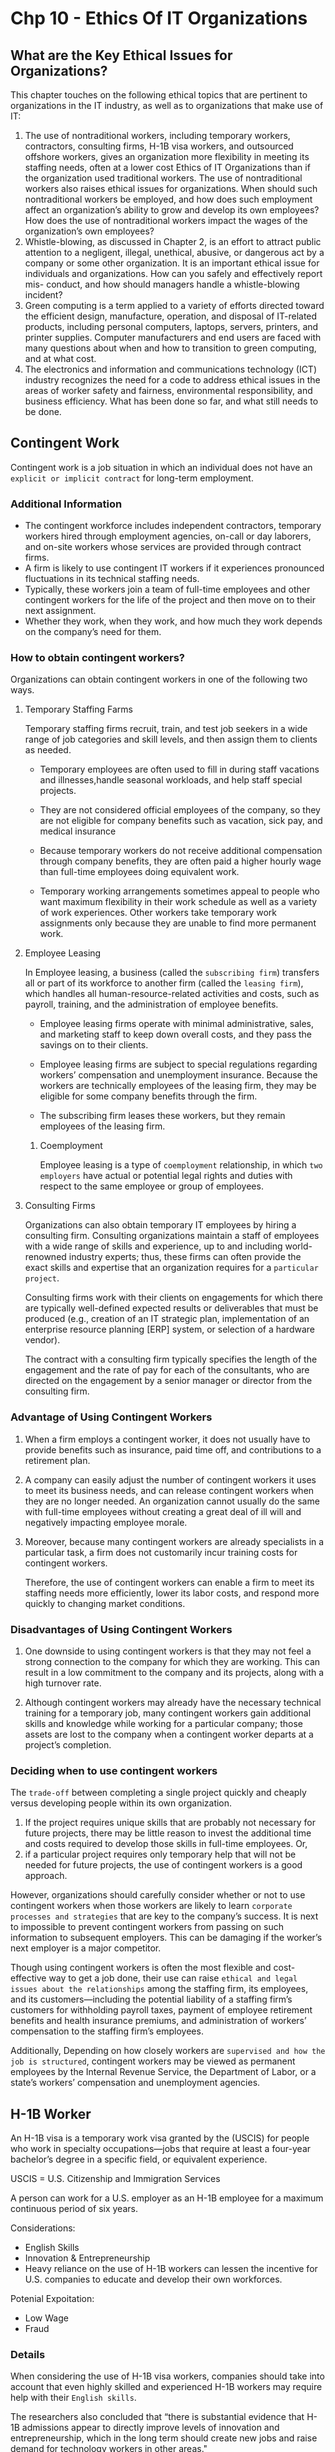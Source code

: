 * Chp 10 - Ethics Of IT Organizations
** What are the Key Ethical Issues for Organizations?
This chapter touches on the following ethical topics that are pertinent to organizations in the IT industry, as well as to organizations that make use of IT:

1. The use of nontraditional workers, including temporary workers, contractors, consulting firms, H-1B visa workers, and outsourced offshore workers, gives an organization more flexibility in meeting its staffing needs, often at a lower cost Ethics of IT Organizations than if the organization used traditional workers. The use of nontraditional workers also raises ethical issues for organizations. When should such nontraditional workers be employed, and how does such employment affect an organization’s ability to grow and develop its own employees? How does the use of nontraditional workers impact the wages of the organization’s own employees?
2. Whistle-blowing, as discussed in Chapter 2, is an effort to attract public attention to a negligent, illegal, unethical, abusive, or dangerous act by a company or some other organization. It is an important ethical issue for individuals and organizations. How can you safely and effectively report mis- conduct, and how should managers handle a whistle-blowing incident?
3. Green computing is a term applied to a variety of efforts directed toward the efficient design, manufacture, operation, and disposal of IT-related products, including personal computers, laptops, servers, printers, and printer supplies. Computer manufacturers and end users are faced with many questions about when and how to transition to green computing, and at what cost.
4. The electronics and information and communications technology (ICT) industry recognizes the need for a code to address ethical issues in the areas of worker safety and fairness, environmental responsibility, and business efficiency. What has been done so far, and what still needs to be done.

** Contingent Work
Contingent work is a job situation in which an individual does not have an ~explicit or implicit contract~ for long-term employment.
*** Additional Information
- The contingent workforce includes independent contractors, temporary workers hired through employment agencies, on-call or day laborers, and on-site workers whose services are provided through contract firms.
- A firm is likely to use contingent IT workers if it experiences pronounced fluctuations in its technical staffing needs.
- Typically, these workers join a team of full-time employees and other contingent workers for the life of the project and then move on to their next assignment.
- Whether they work, when they work, and how much they work depends on the company’s need for them.
*** How to obtain contingent workers?
Organizations can obtain contingent workers in one of the following two ways.
  
**** Temporary Staffing Farms
   Temporary staffing firms recruit, train, and test job seekers in a wide range of job categories and skill levels, and then assign them to clients as needed.


- Temporary employees are often used to fill in during staff vacations and illnesses,handle seasonal workloads, and help staff special projects.

- They are not considered official employees of the company, so they are not eligible for company benefits such as vacation, sick pay, and medical insurance

- Because temporary workers do not receive additional compensation through company benefits, they are often paid a higher hourly wage than full-time employees doing equivalent work.

- Temporary working arrangements sometimes appeal to people who want maximum flexibility in their work schedule as well as a variety of work experiences. Other workers take temporary work assignments only because they are unable to find more permanent work.

**** Employee Leasing
In Employee leasing, a business (called the ~subscribing firm~) transfers all or part of its workforce to another firm (called the ~leasing firm~), which handles all human-resource-related activities and costs, such as payroll, training, and the administration of employee benefits.

- Employee leasing firms operate with minimal administrative, sales, and marketing staff to keep down overall costs, and they pass the savings on to their clients.
- Employee leasing firms are subject to special regulations regarding workers’ compensation and unemployment insurance. Because the workers are technically employees of the leasing firm, they may be eligible for some company benefits through the firm.

- The subscribing firm leases these workers, but they remain employees of the leasing firm.

***** Coemployment
Employee leasing is a type of ~coemployment~ relationship, in which ~two employers~ have actual or potential legal rights and duties with respect to the same employee or group of employees.

**** Consulting Firms
Organizations can also obtain temporary IT employees by hiring a consulting firm. Consulting organizations maintain a staff of employees with a wide range of skills and experience, up to and including world-renowned industry experts; thus, these firms can often provide the exact skills and expertise that an organization requires for a ~particular project~.

Consulting firms work with their clients on engagements for which there are typically well-defined expected results or deliverables that must be produced (e.g., creation of an IT strategic plan, implementation of an enterprise resource planning [ERP] system, or selection of a hardware vendor).

The contract with a consulting firm typically specifies the length of the engagement and the rate of pay for each of the consultants, who are directed on the engagement by a senior manager or director from the consulting firm. 

*** Advantage of Using Contingent Workers
1. When a firm employs a contingent worker, it does not usually have to provide benefits such as insurance, paid time off, and contributions to a retirement plan.

2. A company can easily adjust the number of contingent workers it uses to meet its business needs, and can release contingent workers when they are no longer needed. An organization cannot usually do the same with full-time employees without creating a great deal of ill will and negatively impacting employee morale.

3. Moreover, because many contingent workers are already specialists in a particular task, a firm does not customarily incur training costs for contingent workers.

 Therefore, the use of contingent workers can enable a firm to meet its staffing needs more efficiently, lower its labor costs, and respond more quickly to changing market conditions.

*** Disadvantages of Using Contingent Workers
1. One downside to using contingent workers is that they may not feel a strong connection to the company for which they are working. This can result in a low commitment to the company and its projects, along with a high turnover rate.

2. Although contingent workers may already have the necessary technical training for a temporary job, many contingent workers gain additional skills and knowledge while working for a particular company; those assets are lost to the company when a contingent worker departs at a project’s completion.

*** Deciding when to use contingent workers
The ~trade-off~ between completing a single project quickly and cheaply versus developing people within its own organization.

1. If the project requires unique skills that are probably not necessary for future projects, there may be little reason to invest the additional time and costs required to develop those skills in full-time employees. Or,
2. if a particular project requires only temporary help that will not be needed for future projects, the use of contingent workers is a good approach.


However, organizations should carefully consider whether or not to use contingent workers when those workers are likely to learn ~corporate processes and strategies~ that are key to the company’s success. It is next to impossible to prevent contingent workers from passing on such information to subsequent employers. This can be damaging if the worker’s next employer is a major competitor.

Though using contingent workers is often the most flexible and cost-effective way to get a job done, their use can raise ~ethical and legal issues about the relationships~ among the staffing firm, its employees, and its customers—including the potential liability of a staffing firm’s customers for withholding payroll taxes, payment of employee retirement benefits and health insurance premiums, and administration of workers’ compensation to the staffing firm’s employees.

Additionally, Depending on how closely workers are ~supervised and how the job is structured~, contingent workers may be viewed as permanent employees by the Internal Revenue Service, the Department of Labor, or a state’s workers’ compensation and unemployment agencies.

** H-1B Worker
An H-1B visa is a temporary work visa granted by the  (USCIS) for people who work in specialty occupations—jobs that require at least a four-year bachelor’s degree in a specific field, or equivalent experience.

USCIS = U.S. Citizenship and Immigration Services

A person can work for a U.S. employer as an H-1B employee for a maximum continuous period of six years.

Considerations:
- English Skills
- Innovation & Entrepreneurship
- Heavy reliance on the use of H-1B workers can lessen the incentive for U.S. companies to educate and develop their own workforces.

Potenial Expoitation:
- Low Wage
- Fraud

*** Details
When considering the use of H-1B visa workers, companies should take into account that even highly skilled and experienced H-1B workers may require help with their ~English skills~.


The researchers also concluded that “there is substantial evidence that H-1B admissions appear to directly improve levels of innovation and entrepreneurship, which in the long term should create new jobs and raise demand for technology workers in other areas."

**** Using H-1B Workers Instead of U.S. Workers
In order to compete in the global economy, U.S. firms must be able to attract the best and brightest workers from all over the world. Most H-1B workers are brought to the United States to fill a legitimate gap that cannot be filled from the existing pool of workers.

However, there are some managers who reason that as long as skilled foreign workers can be found to fill critical positions, ~why invest thousands of dollars and months of training to develop their current U.S. workers?~ Heavy reliance on the use of H-1B workers can lessen the incentive for U.S. companies to educate and develop their own workforces.

** Outsourcing
Outsourcing is a long-term business arrangement in which a company contracts for services with an ~outside organization~ that has expertise in providing a specific function.

- Coemployment legal issues are minimal.
- Speeding up project schedeule.

Offshore outsourcing is a form of outsourcing in which the services are provided by an organization whose employees are in a ~foreign country.~
- Low-cost foreign countries

Organizations must consider many factors when deciding where to locate outsourcing activities.
- Political Unrest in foreign country
- Global Services Location Index

Pros And Cons of Offshore Outsourcing:
1. 24 hour workday
2. Lower cost
3. It takes years of ongoing effort and a large upfront investment to develop a good relationship with an offshore outsourcing firm.
4. Finding a reputable vendor can be difficult for medium or small firms that lack experience in identifying and vetting contractors.
5. The trade-offs between using offshore outsourcing firms and devoting money and time to retain and develop their own staff
6. A company loses the knowledge and experience gained by outsourced workers when those workers are reassigned after a project’s completion.
7. Cultural and language differences
8. The compromising of customer data

*** Details
Coemployment legal problems with outsourcing are minimal, because the company that contracts for the services does not generally supervise or control the contractor’s employees. The primary rationale for outsourcing is to lower costs, but companies also use it to obtain strategic flexibility and to keep their staff focused on the company’s core competencies.
**** Offshore Outsourcing
Offshore outsourcing is a form of outsourcing in which the services are provided by an organization whose employees are in a ~foreign country.~

1. Any work done at a relatively high cost in the United States may become a candidate for offshore outsourcing—not just IT work. However, IT professionals in particular can do much of their work anywhere.

As more businesses move their key processes offshore, U.S. IT service providers are forced to lower prices. Many U.S. software firms set up development centers in low-cost foreign countries where they have access to a large pool of well-trained candidates

Organizations must consider many factors when deciding where to locate outsourcing
activities.
- Political Unrest in foreign country
- Global Services Location Index

***** Pros of Offshore Outsouring
- Wages that an American worker might consider low represent an excellent salary in many
other parts of the world, and some companies feel they would be foolish not to exploit such
an opportunity. Why pay a U.S. IT worker a six-figure salary, they reason, when they can
use offshore outsourcing to hire three India-based workers for the same cost? However, this
attitude might represent a short-term point of view—offshore demand is driving up salaries
in India by roughly 15 percent per year. Because of this, Indian offshore suppliers have
begun to charge more for their services. The cost advantage for offshore outsourcing to India
used to be 6:1 or more—you could hire six Indian IT workers for the cost of one U.S. IT
worker. The cost advantage is shrinking, and once it reaches about 1.5:1, the cost savings
will no longer be much of an incentive for U.S. offshore outsourcing to India.

- “24-hour workday”
- 
***** Cons of Offshore Outsourcing
In addition, organizations often find it takes years of ongoing effort and a large up-front investment to develop a good working relationship with an offshore outsourcing firm. Finding a reputable vendor can be especially difficult for a small or midsized firm that lacks experience in identifying and vetting contractors


The trade-offs between using offshore outsourcing firms and devoting money and time to retain and develop their own staff

Another downside to offshore outsourcing is that a company loses the knowledge and experience gained by outsourced workers when those workers are reassigned after a project’s completion.

Cultural and language differences

The compromising of customer data
** Strategies for successful offshore outsouring
The following list provides several tips for companies that are considering offshore
outsourcing:

1. Set clear, firm business specifications for the work to be done.
2. Assess the probability of political upheavals or factors that might interfere with information flow, and ensure the risks are acceptable.
3. Assess the basic stability and economic soundness of the outsourcing vendor and what might occur if the vendor encounters a severe financial downturn.
4. Establish reliable satellite or broadband communications between your site and the outsourcer’s location.
5. Implement a formal version-control process, coordinated through a quality assurance person.
5. Develop and use a dictionary of terms to encourage a common understanding of technical jargon.
7. Require vendors to have project managers at the client site to overcome cultural barriers and facilitate communication with offshore programmers.
8. Require a network manager at the vendor site to coordinate the logistics of using several communications providers around the world.
9. Agree in advance on the structure and content of documentation to ensure that manuals explain how the system was built, as well as how to maintain it.
10. Carefully review a current copy of the outsourcing firm’s SAS No. 70 audit report to ascertain its level of control over information technology and related processes.
** Whitle-blowing
whistle-blowing is an effort to attract public attention to a negligent, illegal, unethical, abusive, or dangerous act by a company or some other organization.

In some cases, whistle-blowers are employees who act as informants on their company, revealing information to enrich themselves or to gain revenge for a perceived wrong. In most cases, however, whistle-blowers act ethically in an attempt to correct what they think is a major wrongdoing, often at great personal risk.
*** Protection of Whistle-blowers
Unfortunately, no comprehensive federal law protects all whistle-blowers from retaliatory acts. Instead, numerous laws protect a certain class of specific whistle-blowing acts in various
industries. To make things even more complicated, each law has different filing provisions, administrative and judicial remedies, and statutes of limitations (which set time limits for
legal action)

From the whistle-blower’s perspective, a short statute of limitations is a major weakness of many whistle-blower protection laws. Failure to comply with the statute of limitations is a favorite defense of firms accused of wrongdoing in whistle-blower case

The ~qui tam~ (“who sues on behalf of the king as well as for himself”) provision of the False Claims Act allows a private citizen to file a suit in the name of the U.S. government, charging fraud by government contractors and other entities who receive or use govern- ment funds. In qui tam actions, the government has the right to intervene and join the legal proceedings. If the government declines, the private plaintiff may proceed alone. Some states have passed similar laws concerning fraud in state government contracts.

The ~False Claims Act~ provides strong whistle-blower protection. Any person who is discharged, demoted, harassed, or otherwise discriminated against because of lawful acts of whistle-blowing is entitled to all relief necessary “to make the employee whole.” Such relief may include job reinstatement; double back pay; and compensation for any special damages, including litigation costs and reasonable attorney’s fees.36
*** Whistle-blowing in private sectors
Under state law, an employee could traditionally be terminated for any reason, or no rea-
son, in the absence of an employment contract. However, many states have created laws
that prevent workers from being fired because of an employee’s participation in “pro-
tected” activities

*** Dealing with a whistleblowing situation
This section provides a general sequence of events, and highlights key issues that a potential whistle-blower should consider.
1. Assess the Seriousness of the Situation
2. Begin Documentation
3. Attempt to Address the Situation Internally
4. Consider Escalating the Situation Within the Company
5. Assess the Implications of Becoming a Whistle-Blower: blow the whistle on the company.
6. Use Experienced Resources to Develop an Action Plan
7. Execute the Action Plan
8. Live with the Consequences
** Green Computing
Green computing, also known as green technology, is the use of computers and other computing devices and equipment in energy-efficient and eco-friendly ways.
- Use less electricity
- Less carbon footprint
- Reduce the amount of hazardous materials used to produce hardwares
- Increase the amount of ~recyclable~ materials in its manufacturing and packaging process.
- The manufacturers must also help consumers dispose of their products in an environmentally safe manner at the end of their useful life.
  
EPEAT (Electronic Product Environmental Assessment Tool) is a system that enables purchasers to evaluate, compare, and select electronic products based on 51 environmental criteria.
** ICT INDUSTRY CODE OF CONDUCT
The Electronic Industry Citizenship Coalition (EICC) was established to promote a common code of conduct for the electronics and ICT industry. The following are the five areas of social responsi-
bility and guiding principles covered by the code.
*** Labor
“Participants are committed to uphold the human rights of workers, and to treat them with dignity and respect as understood by the international community.”

*** Health and Safety
“Participants recognize that in addition to minimizing the incidence of work-related injury and illness, a safe and healthy work environment enhances the quality of products and services, consistency of production and worker retention and morale. Participants also recognize that
ongoing worker input and education is essential to identifying and solving health and safety issues in the workplace.”

*** Environmental
“Participants recognize that environmental responsibility is integral to producing world class products. In manufacturing operations, adverse effects on the community, environment, and natural resources are to be minimized while safeguarding the health and safety of the public.”
*** Management System
“Participants shall adopt or establish a management system whose scope is related to the content of this Code. The management system shall be designed to ensure (a) compliance with applicable laws, regulations and customer requirements related to the participant’s operations and products; (b) conformance with this Code; and (c) identification and mitigation of operational risks related to this Code. It should also facilitate continual improvement.”
*** Ethics
“To meet social responsibilities and to achieve success in the mar- ketplace, participants and their agents are to uphold the highest standards of ethics including: business integrity; no improper advantage; disclosure of information; intellectual property; fair business, advertising, and competition; protection of identity; responsible sourcing of minerals; and privacy.”
* Chp 6 - Intellectual Property
Intellectual property is a term used to describe works of the mind—such as art, books, films, formulas, inventions, music, and processes—that are distinct and owned or created by a single person or group.

Copyright law protects authored works, such as art, books, film, and music.

Defining and controlling the appropriate level of access to intellectual property are
complex tasks. For example, protecting computer software has proven to be difficult because
it has not been well categorized under the law. Software has sometimes been treated as the
expression of an idea, which can be protected under copyright law. In other cases, software
has been treated as a process for changing a computer’s internal structure, making it eligible
for protection under patent law. At one time, software was even judged to be a series of
mental steps, making it inappropriate for ownership and ineligible for any form of protectio
** Copyright
A copyright is the exclusive right to distribute, display, perform, or reproduce an
original work in copies or to prepare derivative works based on the work. Copyright
protection is granted to the creators of “original works of authorship in any tangible
medium of expression, now known or later developed, from which they can be perceived,
reproduced, or otherwise communicated, either directly or with the aid of a machine or
device.

Copyright infringement is a violation of the rights secured by the owner of a copyright.
Infringement occurs when someone copies a substantial and material part of another’s
copyrighted work without permission. The courts have a wide range of discretion in award-
ing damages—from $200 for innocent infringement to $100,000 for willful infringement.


The types of work that can be copyrighted include architecture, art, audiovisual works,
choreography, drama, graphics, literature, motion pictures, music, pantomimes, pictures,
sculptures, sound recordings, and other intellectual works, as described in Title 17 of the
U.S. Code. To be eligible for a copyright, a work must fall within one of the preceding
categories, and it must be original.

However, evaluating the originality of a work is not always a straight-
forward process, and disagreements over whether or not a work is original sometimes lead
to litigation

Some works are not eligible for copyright protection, including those that have not
been fixed in a tangible form of expression (such as an improvisational speech) and those
that consist entirely of common information that contains no original authorship, such as
a chart showing conversions between European and American units of measure.
** Software Copyright Protection Laws
*** The Prioritizing Resources and Organization for Intellectual Property (PRO-IP) Act of 2008
This act increased trademark and copyright enforcement and substantially increased penalties for infringement. The law also created the Office of the United States Intellectual Property Enforcement Representative within the U.S. Department of Justice. One of its programs, called CHIP (Computer Hacking and Intellectual Property), is a network of over 150 experienced and specially trained federal prosecutors who focus on computer and intellectual property crimes.
*** General Agreement on Tariffs and Trade (GATT)
The General Agreement on Tariffs and Trade (GATT) was a multilateral agreement
governing international trade.

It includes a section covering copyrights called the Agreement on Trade-Related Aspects of
Intellectual Property Rights (TRIPS), discussed in the following section.

Despite GATT, however, copyright protection varies greatly from country to country, and an expert should be consulted when considering international usage of any intellectual property.
*** The WTO and the WTO TRIPS Agreement (1994)
The World Trade Organization (WTO) is a global organization that deals with rules of international trade based on WTO agreements that are negotiated and signed by representatives of the world’s trading nations.

Many nations recognize that intellectual property has become increasingly important in world trade, yet the extent of protection and enforcement of intellectual property rights varies around the world. As a result, the WTO developed the Agreement on Trade-Related Aspects of Intellectual Property Rights, also known as the TRIPS Agreement, to establish minimum levels of protection that each government must provide to the intellectual property of all WTO members.
*** The World Intellectual Property Organization (WIPO) Copyright Treaty (1996
The World Intellectual Property Organization (WIPO), headquartered in Geneva, Switzerland, is an agency of the United Nations established in 1967. WIPO is dedicated to “the use of intellectual property as a means to stimulate innovation and creativity.” It has 185 member nations and administers 25 international treaties. Since the 1990s, WIPO has strongly advocated for the interests of intellectual property owners. Its goal is to ensure that intellectual property laws are uniformly administered.
*** The Digital Millennium Copyright Act (1998)
The Digital Millennium Copyright Act (DMCA) was signed into law in 1998 and implements two 1996 WIPO treaties: the WIPO Copyright Treaty and the WIPO Performances and Phonograms Treaty. The act is divided into the following five sections:
**** Title I (WIPO Copyright and Performances and Phonograms Treaties Implementation Act of 1998)
This section implements the WIPO treaties by making certain technical amendments to U.S. law in order to provide appropriate references and links to the treaties. It also creates two new prohibitions in the Copyright Act (Title 17 of the U.S. Code)—one on circumvention of technological measures used by copyright owners to protect their works and one on tampering with copyright management information. Title I also adds civil remedies and criminal penalties for violating the prohibitions.
**** Title II (Online Copyright Infringement Liability Limitation Act)
This section enables Web site operators that allow users to post content on their Web site (e.g., music, video, and pictures) to avoid copyright infringement liability if certain “safe harbor” provisions are followed.
**** Title III (Computer Maintenance Competition Assurance Act)
This section permits the owner or lessee of a computer to make or authorize the making of a copy of a computer program in the course of maintaining or repairing that computer. The new copy cannot be used in any other manner and must be destroyed immediately after the maintenance or repair is completed.
**** Title IV (Miscellaneous provisions)
This section adds language to the Copyright Act confirming the Copyright Office’s authority to continue to per- form the policy and international functions that it has carried out for decades
under its existing general authority.
**** Title V (Vessel Hull Design Protection Act)
This section creates a new form of protection for the original design of vessel hulls.
** Patent
A patent is a grant of a property right issued by the United States Patent and Trademark Office (USPTO) to an inventor.

A patent permits its owner to exclude the public from making, using, or selling a protected invention, and it allows for legal action against violators. 

Unlike a copyright, a patent prevents independent creation as well as copying. Even if someone else invents the same item independently and with no prior knowledge of the patent holder’s invention, the second inventor is excluded from using the patented device without permission of the original patent holder.

A software patent claims as its invention some feature or process embodied in instructions executed by a computer.

~Patent infringement~, or the violation of the rights secured by the owner of a patent, occurs when someone makes unauthorized use of another’s patent. Unlike copyright infringement, there is no specified limit to the monetary penalty if patent infringement is found. In fact, if a court determines that the infringement is intentional, it can award up to three times the amount of the damages claimed by the patent holder. The most common defense against patent infringement is a counterattack on the claim of infringement and the validity of the patent itself. Even if the patent is valid, the plaintiff must still prove that every element of a claim was infringed and that the infringement caused some sort of damage.
** Cross-Licensing Agreements
Many large software companies have cross-licensing agreements in which each party agrees not to sue the other over patent infringement.

Major IT firms usually have little interest in cross-licensing with smaller firms. As a result, small businesses must pay an additional cost from which many larger companies are exempt. Furthermore, small businesses are generally unsuccessful in enforcing their patents against larger companies. Should a small business bring a patent infringement suit against a large firm, the larger firm can overwhelm the small business with multiple patent suits, whether they have merit or not.
** Trade Secret
A trade secret was defined as business information that represents something of economic value, has required effort or cost to develop, has some degree of uniqueness or novelty, is generally unknown to the public, and is kept confidential.

Trade secret protection begins by identifying all the information that must be protected—from undisclosed patent applications to market research and business plans and developing a comprehensive strategy for keeping the information secure. 

Trade secret law protects only against the misappropriation of trade secrets. If competitors come up with the same idea on their own, it is not misappropriation; in other words, the law doesn’t prevent someone from using the same idea if it was developed independently.
*** Employee & Trade Secrets
Employees are the greatest threat to the loss of company trade secrets—they might accidentally disclose trade secrets or steal them for monetary gain.

1. Organizations must ~educate~ employees about the importance of maintaining the secrecy of corporate information.
2. Trade secret information should be labeled clearly as confidential and should only be accessible by a limited number of people.
3. Most organizations have strict policies regarding ~nondisclosure~ of corporate information.
4. Because organizations can risk losing trade secrets when ~key employees leave~, they often try to prohibit employees from revealing secrets by adding nondisclosure clauses to employment contracts. Thus, departing employees ~cannot take copies of computer programs or reveal the details of software owned by the firm.~
5. Another option for preserving trade secrets is to have an ~experienced member of the Human Resources Department~ conduct an exit interview with each departing employee. A key step in the interview is to review a checklist that deals with confidentiality issues. At the end of the interview, the departing employee is asked to sign an acknowledgment of responsibility not to divulge any trade secrets.
*** Steps to protect trade secret
1. Human resources involved should have sufficient knowledge to understand what is trade secret and waht is not.
2. Involved personnel should alert the involved in thread circumstances. That is immediate decision.
3. Internal policy should be well-communicated.
4. Using non-disclosure or acknowledgement to not divulge trade secret at employee departure.
** Trade Secret Laws
*** Uniform Trade Secrets Act (UTSA)
The Uniform Trade Secrets Act (UTSA) was drafted in the 1970s to bring uniformity to all the United States in the area of trade secret law.
*** The Economic Espionage Act (EEA) (1996)
The Economic Espionage Act (EEA) of 1996 imposes penalties of up to $10 million and 15 years in prison for the theft of trade secrets. Before the EEA, there was no specific criminal statute to help pursue economic espionage;

Espionage is the activity of finding out the political, military, or industrial secrets of your enemies or rivals by using spies. 
** KEY INTELLECTUAL PROPERTY ISSUES
This section discusses several issues that apply to intellectual property and information technology.
*** Plagiarism
Plagiarism is the act of stealing someone’s ideas or words and passing them off as one’s own. The explosion of electronic content and the growth of the Web have made it easy to cut and paste paragraphs into term papers and other documents without proper citation or quotation marks.

Educate people on citations.
*** Reverse Engineering
Reverse engineering is the process of taking something apart in order to understand it, build a copy of it, or improve it. Reverse engineering was originally applied to computer hardware but is now commonly applied to software as well.
The use of reverse engineering, saying it can uncover software designs that someone else has developed at great cost and taken care to protect. Opponents of reverse engineering contend it unfairly robs the creator of future earnings and significantly reduces the business incentive for software development.
*** Open Source Code
Open source code is any program whose source code is made available for use or modification, as users or other developers see fit. The basic premise behind open source code is that when many programmers can read, redistribute, and modify a program’s code, the software improves.

A software developer could attempt to make a program open source simply by putting it into the public domain with no copyright. This would allow people to share the program and their improvements, but it would also allow others to revise the original code and then distribute the resulting software as their own proprietary product. Users who received the program in the modified form would no longer have the free- doms associated with the original software. Use of an open source license avoids this scenario.
*** Competitive Intelligence
Competitive intelligence (as defined in Chapter 3) is legally obtained information that is gathered to help a company gain an advantage over its rivals. For example, some companies have employees who monitor the public announcements of property transfers to detect any plant or store expansions of competitors. An effective competitive intelligence program requires the continual gathering, analysis, and evaluation of data with controlled dissemination of useful information to decision makers.

Competitive intelligence is not the same as industrial espionage, which is the use of illegal means to obtain business information not available to the general public.

Competitive intelligence analysts must avoid unethical or illegal actions, such as lying,
misrepresentation, theft, bribery, or eavesdropping with illegal devices.
*** Trademark Infringement
A trademark is a logo, package design, phrase, sound, or word that enables a consumer to differentiate one company’s products from another’s
*** Cybersquatting
Companies that want to establish an online presence know that the best way to capitalize on the strengths of their brand names and trademarks is to make the names part of the domain names for their Web sites. When Web sites were first established, there was no procedure for validating the legitimacy of requests for Web site names.

The main tactic organizations use to circumvent cybersquatting is to protect a trademark by registering numerous domain names and variations as soon as the organization knows it wants to develop a Web presence.
* Chp 3 - Computer & Internet Crime
** Why Computer Incidents Are So Prevalent?
1. Increasing Complexity Increases Vulnerability
2. Higher Computer User Expectations
3. Expanding and Changing Systems Introduce New Risks
4. Bring Your Own Device
5. Increased Reliance on Commercial Software with Known Vulnerabilities
** Prevention
AST MUN
1. Conduct vulnerability ~assessment~!
2. Strong security measures: IDS, access control
3. Train employees on security best practices
4. Monitor network activity
5. Up-to-date softwares
6. Use network segmentation
* Chp 2 - forgot name
[[https://docs.google.com/document/d/1TBkps7-DH7TuaZY-rTWYsV1zgnPnBVwf8500eHXIdLg/edit?usp=sharing][Source]]
** What is professionalism? Are IT Workers Professional?
Professionalism: A profession is a calling that requires specialized knowledge and often long intensive academic preparation.

IT workers require intensive training, continuous learning with changing techstacks and a key role is in their experience. And so IT Workers are also professionals.

Many business workers have ~duties, backgrounds, and training~ that qualify them to be classified as professionals, including marketing analysts, financial consultants, and IT specialists such as mobile application developers, software engineers, systems analysts, and network administrators.

One could argue, however, that not every IT role requires ~“knowledge of an advanced type in a field of science or learning customarily acquired by a prolonged course of specialized intellectual instruction and study,”~ to quote again from the United States Code. From a legal perspective, IT workers are not recognized as professionals because they are not licensed by the state or federal government. This distinction is important, for example, in malpractice lawsuits, as many courts have ruled that IT workers are not liable for malpractice because they do not meet the legal definition of a professional.
** Relationship between IT workers and client
IT workers provide services to clients; sometimes those “clients” are coworkers who are part of the same organization as the IT worker. In other cases, the client is part of a different organization.

Typically, the client makes decisions about a project on the basis of information, alternatives, and recommendations provided by the IT worker. The client trusts the IT worker to use his or her expertise and to act in the client’s best interests. The IT worker must trust that the client will provide relevant information, listen to and understand what the IT worker says, ask questions to understand the impact of key decisions, and use the information to make wise choices among various alternatives. Thus, the responsibility for decision making is shared between client and IT workers.

*** Potential Issues
- Conflict of Interest
- Schedeule issues: Problems can also arise during a project if IT workers find themselves unable to provide full and accurate reporting of the project’s status due to a lack of information, tools, or experience needed to perform an accurate assessment. The project manager may want to keep resources flowing into the project and hope that problems can be corrected before anyone notices. The project manager may also be reluctant to share status information because of contractual penalties for failure to meet the schedule or to develop certain sys- tem functions. In such a situation, the client may not be informed about a problem until it has become a crisis.
- Fraud
- Misrepresentation
- Breach of contract
** Relationships Between IT Workers and Suppliers
IT workers deal with many different hardware, software, and service providers. Most IT workers understand that building a good working relationship with suppliers encourages the flow of useful communication as well as the sharing of ideas. Such information can lead to innovative and cost-effective ways of using the supplier’s products and services that the IT worker may never have considered.
IT workers can develop good relationships with suppliers by dealing fairly with them and not making unreasonable demands. Threatening to replace a supplier who can’t deliver needed equipment tomorrow, when the normal industry lead time is one week, is aggressive behavior that does not help build a good working relationship.

Potential Issues:
- Bribery
** Relationships Between IT Workers and Other Professionals
Professionals often feel a degree of loyalty to the other members of their profession. As a result, they are often quick to help each other obtain new positions but slow to criticize each other in public.

- Resume Inflation
- Preferential Treatment
** Relationships between IT Workers and IT Users
IT workers also have a key responsibility to establish an environment that supports ethical behavior by users. Such an environment discourages 
- software piracy
- minimizes the inappropriate use of corporate computing resources
- avoids the inappropriate sharing of information
** Relationships Between IT Workers and Society
Societyy expects members of a profession to provide significant benefits and to not cause harm
through their actions. One approach to meeting this expectation is to establish and maintain professional standards that protect the public.
** Certification
Certification indicates that a professional possesses a particular set of skills, knowledge, or abilities, in the opinion of the certifying organization.
Is certification relevant to your current job or the one to which you aspire? Does the company offering the certification have a good reputation? What is the current and potential future demand for skills in this area of certification?
*** Vendor Certifications
Many IT vendors—such as Cisco, IBM, Microsoft, SAP, and Oracle—offer certification programs for those who use their products.
*** Industry Association Certifications
There are many available industry certifications in a variety of IT-related subject areas. Their value varies greatly depending on where people are in their career path, what other certifications they possess, and the nature of the IT job market.

CompTIA A+, Red Hat Linux Certification
** Compliance
Compliance means to be in accordance with established policies, guidelines, specifications, or legislation.

- Audit Committee
- Internal Audit Department
** What is professionalism? Are IT Workers professional?
Professionalism: A profession is a calling that requires specialized knowledge and often long intensive academic preparation.

IT workers require intensive training, continuous learning with changing techstacks and a key role is in their experience. And so IT Workers are also professionals.
** Issues in Employer Relationships/ Relationship between IT Worker & Professional
The employer and IT worker have a critical and multifaceted relationship that requires ongoing efforts by both parties to keep it strong. An IT worker and an employer typically agree on fundamental aspects of these relationships before the IT worker accepts an employment offer.
 
There are some issues in the employer relationship. These issues may include: Job Title, General performance expectations, specific work responsibilities, drug testing, dress code, location of employment, salary, work hour & company benefits. Some aspects are specific to the role of IT workers and are estimated based on the nature of the work or project. For example, the programming language to be used, the type and amount of documentation to be produced and the extent of testing to be conducted.

Memorize:
Job Title
specific work responsibilities
salary
work hour
General performance expectations
company benefits.
drug testing
dress code
location of employment
*** Trade Secret
IT workers should not divulge company secrets. A secret can be SRS, software design, source code, vulnerability testing report etc. 
*** Software Business Alliance
The Business Software Alliance (BSA) is a trade group that represents the world’s largest software and hardware manufacturers. Its mission is to stop the unauthorized copying of software produced by its members. 
*** Whistleblowers
Whistle-blowing is an effort by an employee to attract attention to a negligent, illegal, unethical, abusive, or dangerous act by a company that threatens the public interest
** Professional Relationships that must be maintained
Software engineering is a people intensive industry so maintaining good relationships is necessary.

** What is a professional code of ethics? Discuss about its 4 fundamental principles.
A professional code of ethics states the principles and core values that are essential to the work of a particular occupational group. Practitioners in many professions subscribe to a code of ethics that governs their behavior.

There are 4 fundamental principles of professional code of ethics. They are:
1. Ethical decision making
2. High standard of practice and ethical behavior
3. Trust and respect from the general public
4. Evaluation Benchmark
** What are IT Professional Organizations? List some of the organizations and their roles.
These organizations disseminate information through email, periodicals, Web sites, meetings, and conferences. Furthermore, in recognition of the need for professional standards of competence and conduct, many of these organizations have developed codes of ethics.

*** Association for Computing Machinery (ACM): 
- publishes over 50 journals and magazines and 30 newsletters
- offers a substantial digital library of bibliographic information, citations, articles, and journals
- 37 special-interest groups (SIGs) representing major areas of computing
*** Institute of Electrical and Electronics Engineers Computer Society (IEEE-CS):
- covers the broad fields of electrical, electronic, and information technologies and science. 
- helps meet the information and career development needs of computing researchers and practitioners with technical journals, magazines, books, conferences, conference publications, and online courses.
- offers a Certified Software Development Professional (CSDP) program for experienced professionals and a Certified Software Development Associate(CSDA) credential for recent college graduates
- Sponsors conferences
*** Association of Information Technology Professionals (AITP):
- provides IT-related seminars and conferences, information on IT issues, and forums for networking with other IT workers.
- mission is to provide superior leadership and education in information technology
help members make themselves more marketable within their industry
-  Has a code of ethics and standards of conducts
*** SysAdmin, Audit, Network, Security (SANS) Institute:
- train some 12,000 people,
- a weekly security vulnerability digest
- provides information security certification
** Common Ethical Issues of IT Users(Page 61)
Some of the common ethical Issues of IT users are:
- Software Piracy
- Inappropriate Use of Computing Resources
- Inappropriate Sharing of Information

** Supporting the Ethical Practices of IT Users 
As the concerns regarding IT professionals' code of conduct rises, companies have begun adopting policies and methodologies to support ethical practices of IT users.
- Defining the Appropriate Use of IT Resources
- Establishing guidelines for Use of Company Software
- Structuring Information Systems to Protect Data and Information
- Installing and Maintaining a Corporate Firewall
Memorize: DESI

* Chp 7 - Software Development
[[https://docs.google.com/document/d/1HFdy68xJJUp1OHd-5r7oob6gQZFAFt_rcoKgP89fubE/edit?usp=sharing][source]]
** Definition of Quality
Quality refers to attributes to estimate the intrinsic characteristics of a product.
Qualities are:
1. Measurable Characteristics
2. Intrinsic Properties

** Types of Quality
Quality is of two types.
1. Quality of design: The degree to which the requirements for design are fulfilled.
2. Quality of conformance: The degree to which a product or service conforms to its requirements.

** Quality Assurance
Quality assurance is the auditing, reporting of functional management. 
The goal of Quality Assurance is to assure the company about software quality.

** Quality Control
It consists of a series of activities throughout the software development process to ensure that the software meets the requirements of the customer.

** Cost Of Quality
Cost of quality is the summarized cost of the whole process. It includes all costs - from requirements gathering to final product, throughout the whole software development process. It includes:
1. Bundle by bundle cost incurred
2. Predict cost by considering future bugs
*** Types of Cost of Quality
Quality costs may be divided into costs associated with prevention, appraisal and failure. 

**** Prevention
This cost includes:
- Formal Technical Review
- Training
- Test Equipments
- Quality Planning
**** Appraisal Cost
This cost includes:
- Gain insight into product condition
- The “first time through” each process
- In-process and inter-process inspection
- Equipment calibration and maintenance
**** Testing
Failure Cost: Failure costs are costs that would disappear if no defects appear before shipping a product to customers. Failure costs may be divided into internal and external failure.

***** Internal Failure Cost
Internal Failure Costs are incurred when we detect a defect in our product prior to shipment. Internal failure costs include:
1. Reward
2. Repair
3. Failure Mode Analysis

***** External Failure Cost
External failure costs are associated with defects found after the product has been shipped to the customer. External failure costs are:
1. Complaint Solution
2. Product return and replacement
3. Helpline support
4. Warranty Work

* Questions
1. What is outsourcing? What is offshore outsouring? What are strategies for successful offshore outsouring?
2. Definition of contingent worker, H1B worker.
3. What are the key ethical issues for organizations?
4. Code of conducts of IT industry
5. Definition of green computing, out sourcing and offshore outsourcing
6. Strategy for successful offshore outsourcing
7. Whistle blowing preparation steps.
8. Definition of intellectual property, copyright, copyright infringement, patent, patent infringement, cross licensing agreement,
9. Eligibility for copyright
10. What are the laws for the proctection of software copyright?
11. Talk about digitial millenium act
12. Describe trade secret.
13. Discuss KEY INTELLECTUAL PROPERTY ISSUES
14. What are the Key Ethical Issues for Organizations?
15. Professionalism, Are IT Workers Professional?
16. Professional Relationships that must be maintained
17. Relationship between IT Workers & Employer
18. Relationship between IT Workers & Clients
19. Business Software Alliance: Stop unauthorized trading & manufacturing of product
20. Professional Code of Conduct
21. IT Professional Organizations
22. Certification: Knowledge, Skill, Abilities
23. Licensing vs Certification

